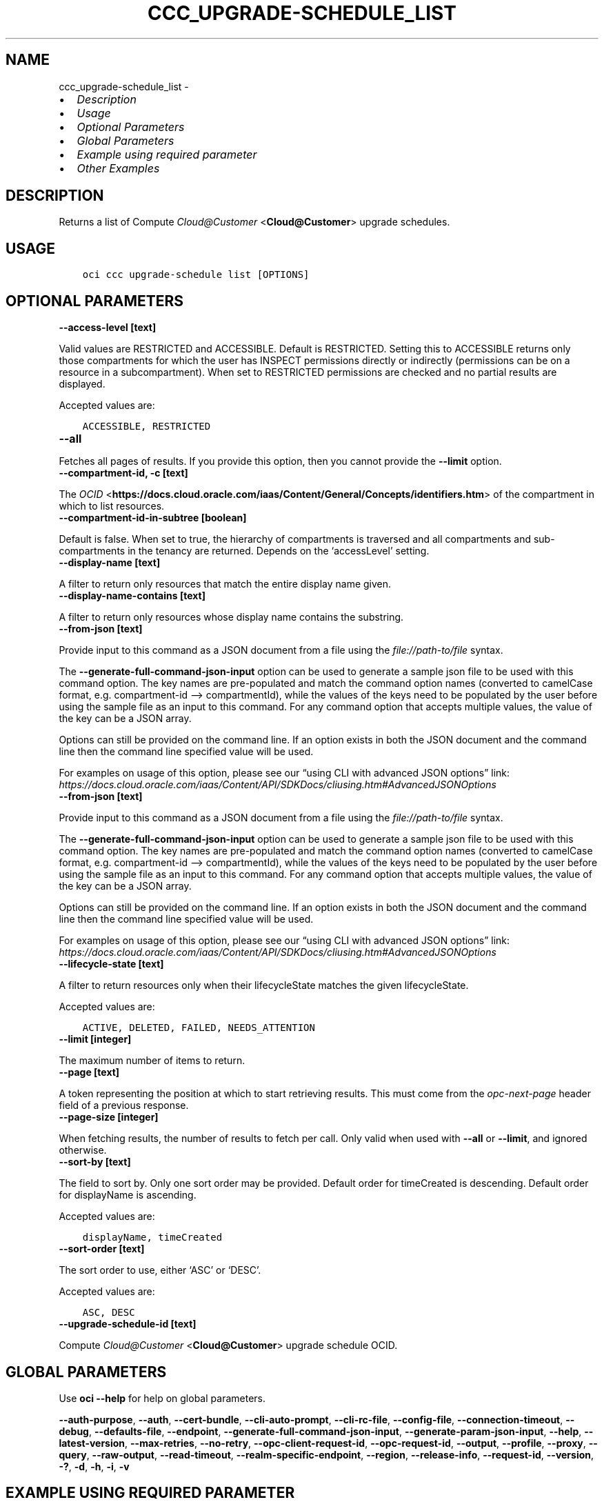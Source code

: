 .\" Man page generated from reStructuredText.
.
.TH "CCC_UPGRADE-SCHEDULE_LIST" "1" "Jan 22, 2024" "3.37.5" "OCI CLI Command Reference"
.SH NAME
ccc_upgrade-schedule_list \- 
.
.nr rst2man-indent-level 0
.
.de1 rstReportMargin
\\$1 \\n[an-margin]
level \\n[rst2man-indent-level]
level margin: \\n[rst2man-indent\\n[rst2man-indent-level]]
-
\\n[rst2man-indent0]
\\n[rst2man-indent1]
\\n[rst2man-indent2]
..
.de1 INDENT
.\" .rstReportMargin pre:
. RS \\$1
. nr rst2man-indent\\n[rst2man-indent-level] \\n[an-margin]
. nr rst2man-indent-level +1
.\" .rstReportMargin post:
..
.de UNINDENT
. RE
.\" indent \\n[an-margin]
.\" old: \\n[rst2man-indent\\n[rst2man-indent-level]]
.nr rst2man-indent-level -1
.\" new: \\n[rst2man-indent\\n[rst2man-indent-level]]
.in \\n[rst2man-indent\\n[rst2man-indent-level]]u
..
.INDENT 0.0
.IP \(bu 2
\fI\%Description\fP
.IP \(bu 2
\fI\%Usage\fP
.IP \(bu 2
\fI\%Optional Parameters\fP
.IP \(bu 2
\fI\%Global Parameters\fP
.IP \(bu 2
\fI\%Example using required parameter\fP
.IP \(bu 2
\fI\%Other Examples\fP
.UNINDENT
.SH DESCRIPTION
.sp
Returns a list of Compute \fI\%Cloud@Customer\fP <\fBCloud@Customer\fP> upgrade schedules.
.SH USAGE
.INDENT 0.0
.INDENT 3.5
.sp
.nf
.ft C
oci ccc upgrade\-schedule list [OPTIONS]
.ft P
.fi
.UNINDENT
.UNINDENT
.SH OPTIONAL PARAMETERS
.INDENT 0.0
.TP
.B \-\-access\-level [text]
.UNINDENT
.sp
Valid values are RESTRICTED and ACCESSIBLE. Default is RESTRICTED. Setting this to ACCESSIBLE returns only those compartments for which the user has INSPECT permissions directly or indirectly (permissions can be on a resource in a subcompartment). When set to RESTRICTED permissions are checked and no partial results are displayed.
.sp
Accepted values are:
.INDENT 0.0
.INDENT 3.5
.sp
.nf
.ft C
ACCESSIBLE, RESTRICTED
.ft P
.fi
.UNINDENT
.UNINDENT
.INDENT 0.0
.TP
.B \-\-all
.UNINDENT
.sp
Fetches all pages of results. If you provide this option, then you cannot provide the \fB\-\-limit\fP option.
.INDENT 0.0
.TP
.B \-\-compartment\-id, \-c [text]
.UNINDENT
.sp
The \fI\%OCID\fP <\fBhttps://docs.cloud.oracle.com/iaas/Content/General/Concepts/identifiers.htm\fP> of the compartment in which to list resources.
.INDENT 0.0
.TP
.B \-\-compartment\-id\-in\-subtree [boolean]
.UNINDENT
.sp
Default is false. When set to true, the hierarchy of compartments is traversed and all compartments and sub\-compartments in the tenancy are returned. Depends on the ‘accessLevel’ setting.
.INDENT 0.0
.TP
.B \-\-display\-name [text]
.UNINDENT
.sp
A filter to return only resources that match the entire display name given.
.INDENT 0.0
.TP
.B \-\-display\-name\-contains [text]
.UNINDENT
.sp
A filter to return only resources whose display name contains the substring.
.INDENT 0.0
.TP
.B \-\-from\-json [text]
.UNINDENT
.sp
Provide input to this command as a JSON document from a file using the \fI\%file://path\-to/file\fP syntax.
.sp
The \fB\-\-generate\-full\-command\-json\-input\fP option can be used to generate a sample json file to be used with this command option. The key names are pre\-populated and match the command option names (converted to camelCase format, e.g. compartment\-id –> compartmentId), while the values of the keys need to be populated by the user before using the sample file as an input to this command. For any command option that accepts multiple values, the value of the key can be a JSON array.
.sp
Options can still be provided on the command line. If an option exists in both the JSON document and the command line then the command line specified value will be used.
.sp
For examples on usage of this option, please see our “using CLI with advanced JSON options” link: \fI\%https://docs.cloud.oracle.com/iaas/Content/API/SDKDocs/cliusing.htm#AdvancedJSONOptions\fP
.INDENT 0.0
.TP
.B \-\-from\-json [text]
.UNINDENT
.sp
Provide input to this command as a JSON document from a file using the \fI\%file://path\-to/file\fP syntax.
.sp
The \fB\-\-generate\-full\-command\-json\-input\fP option can be used to generate a sample json file to be used with this command option. The key names are pre\-populated and match the command option names (converted to camelCase format, e.g. compartment\-id –> compartmentId), while the values of the keys need to be populated by the user before using the sample file as an input to this command. For any command option that accepts multiple values, the value of the key can be a JSON array.
.sp
Options can still be provided on the command line. If an option exists in both the JSON document and the command line then the command line specified value will be used.
.sp
For examples on usage of this option, please see our “using CLI with advanced JSON options” link: \fI\%https://docs.cloud.oracle.com/iaas/Content/API/SDKDocs/cliusing.htm#AdvancedJSONOptions\fP
.INDENT 0.0
.TP
.B \-\-lifecycle\-state [text]
.UNINDENT
.sp
A filter to return resources only when their lifecycleState matches the given lifecycleState.
.sp
Accepted values are:
.INDENT 0.0
.INDENT 3.5
.sp
.nf
.ft C
ACTIVE, DELETED, FAILED, NEEDS_ATTENTION
.ft P
.fi
.UNINDENT
.UNINDENT
.INDENT 0.0
.TP
.B \-\-limit [integer]
.UNINDENT
.sp
The maximum number of items to return.
.INDENT 0.0
.TP
.B \-\-page [text]
.UNINDENT
.sp
A token representing the position at which to start retrieving results. This must come from the \fIopc\-next\-page\fP header field of a previous response.
.INDENT 0.0
.TP
.B \-\-page\-size [integer]
.UNINDENT
.sp
When fetching results, the number of results to fetch per call. Only valid when used with \fB\-\-all\fP or \fB\-\-limit\fP, and ignored otherwise.
.INDENT 0.0
.TP
.B \-\-sort\-by [text]
.UNINDENT
.sp
The field to sort by. Only one sort order may be provided. Default order for timeCreated is descending. Default order for displayName is ascending.
.sp
Accepted values are:
.INDENT 0.0
.INDENT 3.5
.sp
.nf
.ft C
displayName, timeCreated
.ft P
.fi
.UNINDENT
.UNINDENT
.INDENT 0.0
.TP
.B \-\-sort\-order [text]
.UNINDENT
.sp
The sort order to use, either ‘ASC’ or ‘DESC’.
.sp
Accepted values are:
.INDENT 0.0
.INDENT 3.5
.sp
.nf
.ft C
ASC, DESC
.ft P
.fi
.UNINDENT
.UNINDENT
.INDENT 0.0
.TP
.B \-\-upgrade\-schedule\-id [text]
.UNINDENT
.sp
Compute \fI\%Cloud@Customer\fP <\fBCloud@Customer\fP> upgrade schedule OCID.
.SH GLOBAL PARAMETERS
.sp
Use \fBoci \-\-help\fP for help on global parameters.
.sp
\fB\-\-auth\-purpose\fP, \fB\-\-auth\fP, \fB\-\-cert\-bundle\fP, \fB\-\-cli\-auto\-prompt\fP, \fB\-\-cli\-rc\-file\fP, \fB\-\-config\-file\fP, \fB\-\-connection\-timeout\fP, \fB\-\-debug\fP, \fB\-\-defaults\-file\fP, \fB\-\-endpoint\fP, \fB\-\-generate\-full\-command\-json\-input\fP, \fB\-\-generate\-param\-json\-input\fP, \fB\-\-help\fP, \fB\-\-latest\-version\fP, \fB\-\-max\-retries\fP, \fB\-\-no\-retry\fP, \fB\-\-opc\-client\-request\-id\fP, \fB\-\-opc\-request\-id\fP, \fB\-\-output\fP, \fB\-\-profile\fP, \fB\-\-proxy\fP, \fB\-\-query\fP, \fB\-\-raw\-output\fP, \fB\-\-read\-timeout\fP, \fB\-\-realm\-specific\-endpoint\fP, \fB\-\-region\fP, \fB\-\-release\-info\fP, \fB\-\-request\-id\fP, \fB\-\-version\fP, \fB\-?\fP, \fB\-d\fP, \fB\-h\fP, \fB\-i\fP, \fB\-v\fP
.SH EXAMPLE USING REQUIRED PARAMETER
.sp
Copy the following CLI commands into a file named example.sh. Run the command by typing “bash example.sh” and replacing the example parameters with your own.
.sp
Please note this sample will only work in the POSIX\-compliant bash\-like shell. You need to set up \fI\%the OCI configuration\fP <\fBhttps://docs.oracle.com/en-us/iaas/Content/API/SDKDocs/cliinstall.htm#configfile\fP> and \fI\%appropriate security policies\fP <\fBhttps://docs.oracle.com/en-us/iaas/Content/Identity/Concepts/policygetstarted.htm\fP> before trying the examples.
.INDENT 0.0
.INDENT 3.5
.sp
.nf
.ft C
    oci ccc upgrade\-schedule list
.ft P
.fi
.UNINDENT
.UNINDENT
.SH OTHER EXAMPLES
.SS Description
.sp
Lists all Compute \fI\%Cloud@Customer\fP <\fBCloud@Customer\fP> upgrade schedules in the specified compartment.
.SS Command
.INDENT 0.0
.INDENT 3.5
.sp
.nf
.ft C
 oci ccc upgrade\-schedule list \-c <compartment_OCID> \-\-all
.ft P
.fi
.UNINDENT
.UNINDENT
.SS Output
.INDENT 0.0
.INDENT 3.5
.sp
.nf
.ft C
{
 "data": {
      "items": [
           {
                "compartment\-id": "<compartment_OCID>",
                "defined\-tags": {
                     "Oracle\-Tags": {
                          "CreatedBy": "user",
                          "CreatedOn": "2023\-07\-04T10:49:37.693Z"
                     }
                },
                "display\-name": "TestUpgradeSchedule2",
                "freeform\-tags": {},
                "id": "<upgrade_schedule_OCID_1>",
                "lifecycle\-state": "ACTIVE",
                "system\-tags": {},
                "time\-created": "2023\-07\-04T10:49:37.807000+00:00"
           },
           {
                "compartment\-id": "<compartment_OCID>",
                "defined\-tags": {
                     "Oracle\-Tags": {
                          "CreatedBy": "user",
                          "CreatedOn": "2023\-07\-04T10:48:36.196Z"
                     }
                },
                "display\-name": "TestUpgradeSchedule1",
                "freeform\-tags": {},
                "id": "<upgrade_schedule_OCID_2>",
                "lifecycle\-state": "ACTIVE",
                "system\-tags": {},
                "time\-created": "2023\-07\-04T10:48:36.350000+00:00"
           },
           {
                "compartment\-id": "<compartment_OCID>",
                "defined\-tags": {
                     "Oracle\-Tags": {
                          "CreatedBy": "user",
                          "CreatedOn": "2023\-07\-04T10:47:24.873Z"
                     }
                },
                "display\-name": "TestUpgradeSchedule1",
                "freeform\-tags": {},
                "id": "<upgrade_schedule_OCID_3>",
                "lifecycle\-state": "ACTIVE",
                "system\-tags": {},
                "time\-created": "2023\-07\-04T10:47:25.090000+00:00"
           },
           {
                "compartment\-id": "<compartment_OCID>",
                "defined\-tags": {
                     "Oracle\-Tags": {
                          "CreatedBy": "user",
                          "CreatedOn": "2023\-07\-04T09:46:14.829Z"
                     }
                },
                "display\-name": "TestUpgradeSchedule1",
                "freeform\-tags": {},
                "id": "<upgrade_schedule_OCID_4>",
                "lifecycle\-state": "ACTIVE",
                "system\-tags": {},
                "time\-created": "2023\-07\-04T09:46:15.182000+00:00"
           }
      ]
 }
}
.ft P
.fi
.UNINDENT
.UNINDENT
.SS Description
.sp
Lists Compute \fI\%Cloud@Customer\fP <\fBCloud@Customer\fP> upgrade schedules with a specified display name.
.SS Command
.INDENT 0.0
.INDENT 3.5
.sp
.nf
.ft C
 oci ccc upgrade\-schedule list \-c <compartment_OCID> \-\-display\-name TestUpgradeSchedule1
.ft P
.fi
.UNINDENT
.UNINDENT
.SS Output
.INDENT 0.0
.INDENT 3.5
.sp
.nf
.ft C
{
 "data": {
      "items": [
           {
                "compartment\-id": "<compartment_OCID>",
                "defined\-tags": {
                     "Oracle\-Tags": {
                          "CreatedBy": "user",
                          "CreatedOn": "2023\-07\-04T10:48:36.196Z"
                     }
                },
                "display\-name": "TestUpgradeSchedule1",
                "freeform\-tags": {},
                "id": "<upgrade_schedule_OCID_1>",
                "lifecycle\-state": "ACTIVE",
                "system\-tags": {},
                "time\-created": "2023\-07\-04T10:48:36.350000+00:00"
           },
           {
                "compartment\-id": "<compartment_OCID>",
                "defined\-tags": {
                     "Oracle\-Tags": {
                          "CreatedBy": "user",
                          "CreatedOn": "2023\-07\-04T10:47:24.873Z"
                     }
                },
                "display\-name": "TestUpgradeSchedule1",
                "freeform\-tags": {},
                "id": "<upgrade_schedule_OCID_2>",
                "lifecycle\-state": "ACTIVE",
                "system\-tags": {},
                "time\-created": "2023\-07\-04T10:47:25.090000+00:00"
           },
           {
                "compartment\-id": "<compartment_OCID>",
                "defined\-tags": {
                     "Oracle\-Tags": {
                          "CreatedBy": "user",
                          "CreatedOn": "2023\-07\-04T09:46:14.829Z"
                     }
                },
                "display\-name": "TestUpgradeSchedule1",
                "freeform\-tags": {},
                "id": "<upgrade_schedule_OCID_3>",
                "lifecycle\-state": "ACTIVE",
                "system\-tags": {},
                "time\-created": "2023\-07\-04T09:46:15.182000+00:00"
           }
      ]
 }
}
.ft P
.fi
.UNINDENT
.UNINDENT
.SS Description
.sp
Lists Compute \fI\%Cloud@Customer\fP <\fBCloud@Customer\fP> upgrade schedules with a specified lifecycle state
.SS Command
.INDENT 0.0
.INDENT 3.5
.sp
.nf
.ft C
 oci ccc upgrade\-schedule list \-c <compartment_OCID> \-\-lifecycle\-state DELETED
.ft P
.fi
.UNINDENT
.UNINDENT
.SS Output
.INDENT 0.0
.INDENT 3.5
.sp
.nf
.ft C
{
 "data": {
      "items": [
           {
                "compartment\-id": "<compartment_OCID>",
                "defined\-tags": {
                     "Oracle\-Tags": {
                          "CreatedBy": "user",
                          "CreatedOn": "2023\-07\-04T10:48:36.196Z"
                     }
                },
                "display\-name": "TestUpgradeSchedule1",
                "freeform\-tags": {},
                "id": "<upgrade_schedule_OCID_1>",
                "lifecycle\-state": "DELETED",
                "system\-tags": {},
                "time\-created": "2023\-07\-04T10:48:36.350000+00:00"
           },
           {
                "compartment\-id": "<compartment_OCID>",
                "defined\-tags": {
                     "Oracle\-Tags": {
                          "CreatedBy": "user",
                          "CreatedOn": "2023\-07\-04T09:46:14.829Z"
                     }
                },
                "display\-name": "TestUpgradeSchedule1",
                "freeform\-tags": {},
                "id": "<upgrade_schedule_OCID_2>",
                "lifecycle\-state": "DELETED",
                "system\-tags": {},
                "time\-created": "2023\-07\-04T09:46:15.182000+00:00"
           }
      ]
 }
}
.ft P
.fi
.UNINDENT
.UNINDENT
.SS Description
.sp
Lists Compute \fI\%Cloud@Customer\fP <\fBCloud@Customer\fP> upgrade schedules by specified sorting order
.SS Command
.INDENT 0.0
.INDENT 3.5
.sp
.nf
.ft C
 oci ccc upgrade\-schedule list \-c <compartment_OCID> \-\-sort\-order ASC
.ft P
.fi
.UNINDENT
.UNINDENT
.SS Output
.INDENT 0.0
.INDENT 3.5
.sp
.nf
.ft C
{
 "data": {
      "items": [
           {
                "compartment\-id": "<compartment_OCID>",
                "defined\-tags": {
                     "Oracle\-Tags": {
                          "CreatedBy": "user",
                          "CreatedOn": "2023\-07\-04T09:46:14.829Z"
                     }
                },
                "display\-name": "TestUpgradeSchedule1",
                "freeform\-tags": {},
                "id": "<upgrade_schedule_OCID_1>",
                "lifecycle\-state": "ACTIVE",
                "system\-tags": {},
                "time\-created": "2023\-07\-04T09:46:15.182000+00:00"
           },
           {
                "compartment\-id": "<compartment_OCID>",
                "defined\-tags": {
                     "Oracle\-Tags": {
                          "CreatedBy": "user",
                          "CreatedOn": "2023\-07\-04T10:47:24.873Z"
                     }
                },
                "display\-name": "TestUpgradeSchedule1",
                "freeform\-tags": {},
                "id": "<upgrade_schedule_OCID_2>",
                "lifecycle\-state": "ACTIVE",
                "system\-tags": {},
                "time\-created": "2023\-07\-04T10:47:25.090000+00:00"
           },
           {
                "compartment\-id": "<compartment_OCID>",
                "defined\-tags": {
                     "Oracle\-Tags": {
                          "CreatedBy": "user",
                          "CreatedOn": "2023\-07\-04T10:48:36.196Z"
                     }
                },
                "display\-name": "TestUpgradeSchedule1",
                "freeform\-tags": {},
                "id": "<upgrade_schedule_OCID_3>",
                "lifecycle\-state": "ACTIVE",
                "system\-tags": {},
                "time\-created": "2023\-07\-04T10:48:36.350000+00:00"
           },
           {
                "compartment\-id": "<compartment_OCID>",
                "defined\-tags": {
                     "Oracle\-Tags": {
                          "CreatedBy": "user",
                          "CreatedOn": "2023\-07\-04T10:49:37.693Z"
                     }
                },
                "display\-name": "TestUpgradeSchedule2",
                "freeform\-tags": {},
                "id": "<upgrade_schedule_OCID_4>",
                "lifecycle\-state": "ACTIVE",
                "system\-tags": {},
                "time\-created": "2023\-07\-04T10:49:37.807000+00:00"
           }
      ]
 }
}
.ft P
.fi
.UNINDENT
.UNINDENT
.SS Description
.sp
Lists Compute \fI\%Cloud@Customer\fP <\fBCloud@Customer\fP> upgrade schedule with the specified upgrade schedule OCID
.SS Command
.INDENT 0.0
.INDENT 3.5
.sp
.nf
.ft C
 oci ccc upgrade\-schedule list \-c <compartment_OCID> \-\-upgrade\-schedule\-id <upgrade_schedule_OCID>
.ft P
.fi
.UNINDENT
.UNINDENT
.SS Output
.INDENT 0.0
.INDENT 3.5
.sp
.nf
.ft C
{
 "data": {
      "items": [
           {
                "compartment\-id": "<compartment_OCID>",
                "defined\-tags": {
                     "Oracle\-Tags": {
                          "CreatedBy": "user",
                          "CreatedOn": "2023\-07\-04T10:48:36.196Z"
                     }
                },
                "display\-name": "TestUpgradeSchedule1",
                "freeform\-tags": {},
                "id": "<upgrade_schedule_OCID>",
                "lifecycle\-state": "ACTIVE",
                "system\-tags": {},
                "time\-created": "2023\-07\-04T10:48:36.350000+00:00"
           }
      ]
 }
}
.ft P
.fi
.UNINDENT
.UNINDENT
.SS Description
.sp
Lists Compute \fI\%Cloud@Customer\fP <\fBCloud@Customer\fP> upgrade schedules with a specified access level
.SS Command
.INDENT 0.0
.INDENT 3.5
.sp
.nf
.ft C
 oci ccc upgrade\-schedule list \-c <compartment_OCID> \-\-access\-level RESTRICTED
.ft P
.fi
.UNINDENT
.UNINDENT
.SS Output
.INDENT 0.0
.INDENT 3.5
.sp
.nf
.ft C
{
 "data": {
      "items": [
           {
                "compartment\-id": "<compartment_OCID>",
                "defined\-tags": {
                     "Oracle\-Tags": {
                          "CreatedBy": "user",
                          "CreatedOn": "2023\-07\-04T10:49:37.693Z"
                     }
                },
                "display\-name": "TestUpgradeSchedule2",
                "freeform\-tags": {},
                "id": "<upgrade_schedule_OCID_1>",
                "lifecycle\-state": "ACTIVE",
                "system\-tags": {},
                "time\-created": "2023\-07\-04T10:49:37.807000+00:00"
           },
           {
                "compartment\-id": "<compartment_OCID>",
                "defined\-tags": {
                     "Oracle\-Tags": {
                          "CreatedBy": "user",
                          "CreatedOn": "2023\-07\-04T10:48:36.196Z"
                     }
                },
                "display\-name": "TestUpgradeSchedule1",
                "freeform\-tags": {},
                "id": "<upgrade_schedule_OCID_2>",
                "lifecycle\-state": "ACTIVE",
                "system\-tags": {},
                "time\-created": "2023\-07\-04T10:48:36.350000+00:00"
           },
           {
                "compartment\-id": "<compartment_OCID>",
                "defined\-tags": {
                     "Oracle\-Tags": {
                          "CreatedBy": "user",
                          "CreatedOn": "2023\-07\-04T10:47:24.873Z"
                     }
                },
                "display\-name": "TestUpgradeSchedule1",
                "freeform\-tags": {},
                "id": "<upgrade_schedule_OCID_3>",
                "lifecycle\-state": "ACTIVE",
                "system\-tags": {},
                "time\-created": "2023\-07\-04T10:47:25.090000+00:00"
           },
           {
                "compartment\-id": "<compartment_OCID>",
                "defined\-tags": {
                     "Oracle\-Tags": {
                          "CreatedBy": "user",
                          "CreatedOn": "2023\-07\-04T09:46:14.829Z"
                     }
                },
                "display\-name": "TestUpgradeSchedule1",
                "freeform\-tags": {},
                "id": "<upgrade_schedule_OCID_4>",
                "lifecycle\-state": "ACTIVE",
                "system\-tags": {},
                "time\-created": "2023\-07\-04T09:46:15.182000+00:00"
           }
      ]
 }
}
.ft P
.fi
.UNINDENT
.UNINDENT
.SH AUTHOR
Oracle
.SH COPYRIGHT
2016, 2024, Oracle
.\" Generated by docutils manpage writer.
.
